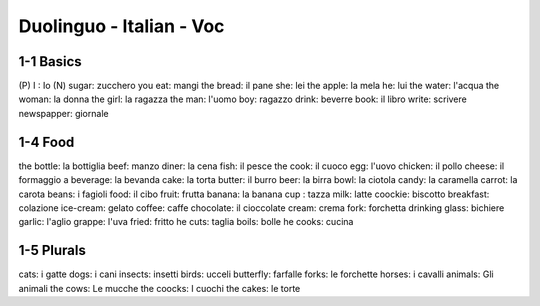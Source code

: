 Duolinguo - Italian - Voc
#########################

1-1 Basics
**********

(P) I : Io
(N) sugar: zucchero
you eat: mangi
the bread: il pane
she: lei
the apple: la mela
he: lui
the water: l'acqua
the woman: la donna
the girl: la ragazza
the man: l'uomo
boy: ragazzo
drink: beverre
book: il libro
write: scrivere
newspapper: giornale

1-4 Food
********

the bottle: la bottiglia
beef: manzo
diner: la cena
fish: il pesce
the cook: il cuoco
egg: l'uovo
chicken: il pollo
cheese: il formaggio
a beverage: la bevanda
cake: la torta
butter: il burro
beer: la birra
bowl: la ciotola
candy: la caramella
carrot: la carota
beans: i fagioli
food: il cibo
fruit: frutta
banana: la banana
cup : tazza
milk: latte
coockie: biscotto
breakfast: colazione
ice-cream: gelato
coffee: caffe
chocolate: il cioccolate
cream: crema
fork: forchetta
drinking glass: bichiere
garlic: l'aglio
grappe: l'uva
fried: fritto
he cuts: taglia
boils: bolle
he cooks: cucina

1-5 Plurals
***********

cats: i gatte
dogs: i cani
insects: insetti
birds: ucceli
butterfly: farfalle
forks: le forchette
horses: i cavalli
animals: Gli animali
the cows: Le mucche
the coocks: I cuochi
the cakes: le torte